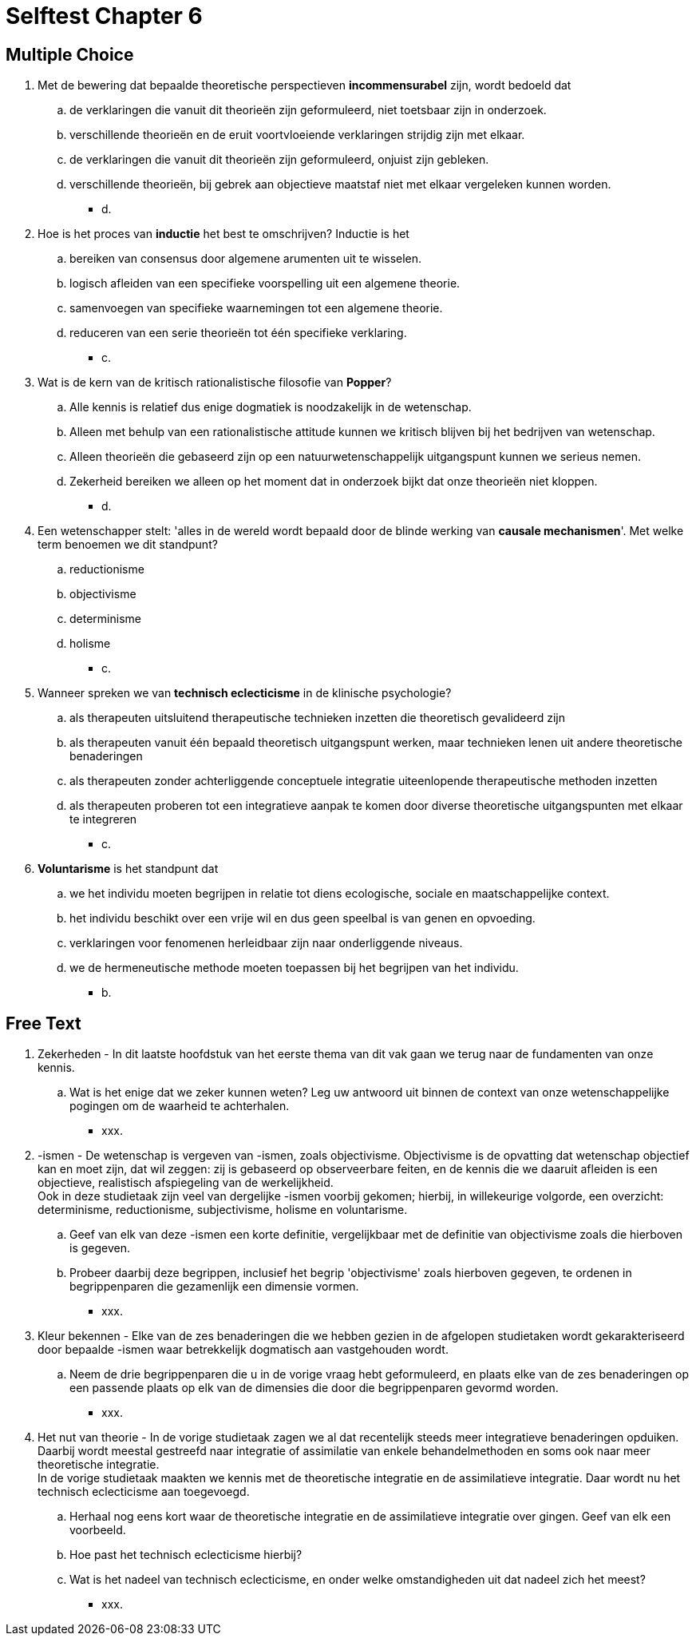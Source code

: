 = Selftest Chapter 6

== Multiple Choice

. Met de bewering dat bepaalde theoretische perspectieven *incommensurabel* zijn, wordt bedoeld dat
.. de verklaringen die vanuit dit theorieën zijn geformuleerd, niet toetsbaar zijn in onderzoek.
.. verschillende theorieën en de eruit voortvloeiende verklaringen strijdig zijn met elkaar.
.. de verklaringen die vanuit dit theorieën zijn geformuleerd, onjuist zijn gebleken.
.. verschillende theorieën, bij gebrek aan objectieve maatstaf niet met elkaar vergeleken kunnen worden.
** [hiddenAnswer]#d.#

. Hoe is het proces van *inductie* het best te omschrijven? Inductie is het
.. bereiken van consensus door algemene arumenten uit te wisselen.
.. logisch afleiden van een specifieke voorspelling uit een algemene theorie.
.. samenvoegen van specifieke waarnemingen tot een algemene theorie.
.. reduceren van een serie theorieën tot één specifieke verklaring.
** [hiddenAnswer]#c.#

. Wat is de kern van de kritisch rationalistische filosofie van *Popper*?
.. Alle kennis is relatief dus enige dogmatiek is noodzakelijk in de wetenschap.
.. Alleen met behulp van een rationalistische attitude kunnen we kritisch blijven bij het bedrijven van wetenschap.
.. Alleen theorieën die gebaseerd zijn op een natuurwetenschappelijk uitgangspunt kunnen we serieus nemen.
.. Zekerheid bereiken we alleen op het moment dat in onderzoek bijkt dat onze theorieën niet kloppen.
** [hiddenAnswer]#d.#

. Een wetenschapper stelt: 'alles in de wereld wordt bepaald door de blinde werking van *causale mechanismen*'. Met welke term benoemen we dit standpunt?
.. reductionisme
.. objectivisme
.. determinisme
.. holisme
** [hiddenAnswer]#c.#

. Wanneer spreken we van *technisch eclecticisme* in de klinische psychologie?
.. als therapeuten uitsluitend therapeutische technieken inzetten die theoretisch gevalideerd zijn
.. als therapeuten vanuit één bepaald theoretisch uitgangspunt werken, maar technieken lenen uit andere theoretische benaderingen
.. als therapeuten zonder achterliggende conceptuele integratie uiteenlopende therapeutische methoden inzetten
.. als therapeuten proberen tot een integratieve aanpak te komen door diverse theoretische uitgangspunten met elkaar te integreren
** [hiddenAnswer]#c.#

. *Voluntarisme* is het standpunt dat
.. we het individu moeten begrijpen in relatie tot diens ecologische, sociale en maatschappelijke context.
.. het individu beschikt over een vrije wil en dus geen speelbal is van genen en opvoeding.
.. verklaringen voor fenomenen herleidbaar zijn naar onderliggende niveaus.
.. we de hermeneutische methode moeten toepassen bij het begrijpen van het individu.
** [hiddenAnswer]#b.#

== Free Text

. Zekerheden - In dit laatste hoofdstuk van het eerste thema van dit vak gaan we terug naar de fundamenten van onze kennis.
.. Wat is het enige dat we zeker kunnen weten? Leg uw antwoord uit binnen de context van onze wetenschappelijke pogingen om de waarheid te achterhalen.
** [hiddenAnswer]#xxx.#

. -ismen - De wetenschap is vergeven van -ismen, zoals objectivisme. Objectivisme is de opvatting dat wetenschap objectief kan en moet zijn, dat wil zeggen: zij is gebaseerd op observeerbare feiten, en de kennis die we daaruit afleiden is een objectieve, realistisch afspiegeling van de werkelijkheid. +
Ook in deze studietaak zijn veel van dergelijke -ismen voorbij gekomen; hierbij, in willekeurige volgorde, een overzicht: determinisme, reductionisme, subjectivisme, holisme en voluntarisme.
.. Geef van elk van deze -ismen een korte definitie, vergelijkbaar met de definitie van objectivisme zoals die hierboven is gegeven.
.. Probeer daarbij deze begrippen, inclusief het begrip 'objectivisme' zoals hierboven gegeven, te ordenen in begrippenparen die gezamenlijk een dimensie vormen.
** [hiddenAnswer]#xxx.#

. Kleur bekennen - Elke van de zes benaderingen die we hebben gezien in de afgelopen studietaken wordt gekarakteriseerd door bepaalde -ismen waar betrekkelijk dogmatisch aan vastgehouden wordt.
.. Neem de drie begrippenparen die u in de vorige vraag hebt geformuleerd, en plaats elke van de zes benaderingen op een passende plaats op elk van de dimensies die door die begrippenparen gevormd worden.
** [hiddenAnswer]#xxx.#

. Het nut van theorie - In de vorige studietaak zagen we al dat recentelijk steeds meer integratieve benaderingen opduiken. Daarbij wordt meestal gestreefd naar integratie of assimilatie van enkele behandelmethoden en soms ook naar meer theoretische integratie. +
In de vorige studietaak maakten we kennis met de theoretische integratie en de assimilatieve integratie. Daar wordt nu het technisch eclecticisme aan toegevoegd.
.. Herhaal nog eens kort waar de theoretische integratie en de assimilatieve integratie over gingen. Geef van elk een voorbeeld.
.. Hoe past het technisch eclecticisme hierbij?
.. Wat is het nadeel van technisch eclecticisme, en onder welke omstandigheden uit dat nadeel zich het meest?
** [hiddenAnswer]#xxx.#

